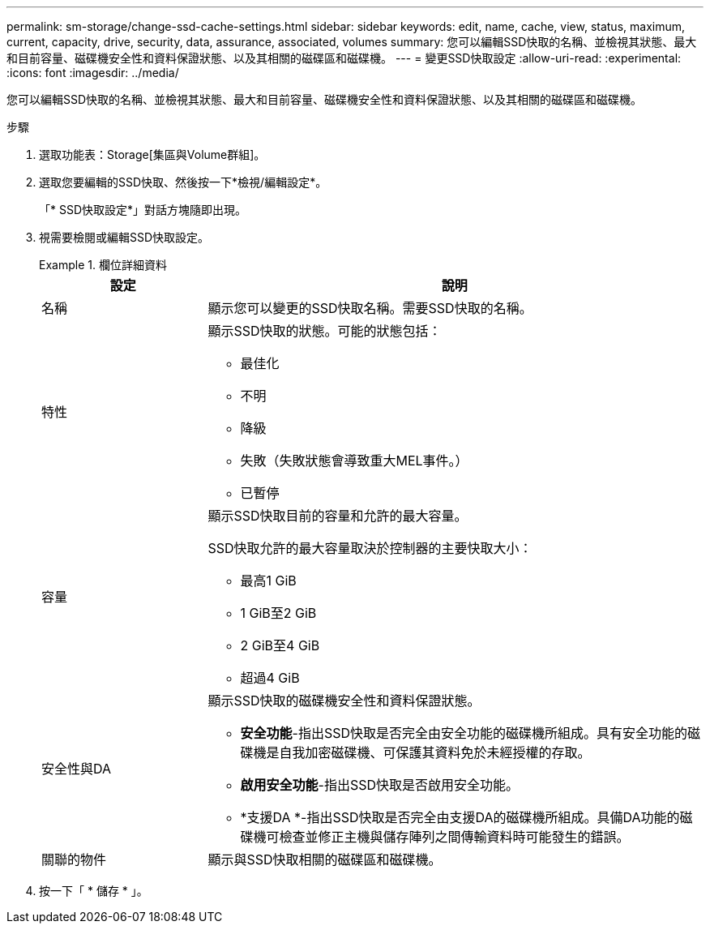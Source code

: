 ---
permalink: sm-storage/change-ssd-cache-settings.html 
sidebar: sidebar 
keywords: edit, name, cache, view, status, maximum, current, capacity, drive, security, data, assurance, associated, volumes 
summary: 您可以編輯SSD快取的名稱、並檢視其狀態、最大和目前容量、磁碟機安全性和資料保證狀態、以及其相關的磁碟區和磁碟機。 
---
= 變更SSD快取設定
:allow-uri-read: 
:experimental: 
:icons: font
:imagesdir: ../media/


[role="lead"]
您可以編輯SSD快取的名稱、並檢視其狀態、最大和目前容量、磁碟機安全性和資料保證狀態、以及其相關的磁碟區和磁碟機。

.步驟
. 選取功能表：Storage[集區與Volume群組]。
. 選取您要編輯的SSD快取、然後按一下*檢視/編輯設定*。
+
「* SSD快取設定*」對話方塊隨即出現。

. 視需要檢閱或編輯SSD快取設定。
+
.欄位詳細資料
====
[cols="1a,3a"]
|===
| 設定 | 說明 


 a| 
名稱
 a| 
顯示您可以變更的SSD快取名稱。需要SSD快取的名稱。



 a| 
特性
 a| 
顯示SSD快取的狀態。可能的狀態包括：

** 最佳化
** 不明
** 降級
** 失敗（失敗狀態會導致重大MEL事件。）
** 已暫停




 a| 
容量
 a| 
顯示SSD快取目前的容量和允許的最大容量。

SSD快取允許的最大容量取決於控制器的主要快取大小：

** 最高1 GiB
** 1 GiB至2 GiB
** 2 GiB至4 GiB
** 超過4 GiB




 a| 
安全性與DA
 a| 
顯示SSD快取的磁碟機安全性和資料保證狀態。

** *安全功能*-指出SSD快取是否完全由安全功能的磁碟機所組成。具有安全功能的磁碟機是自我加密磁碟機、可保護其資料免於未經授權的存取。
** *啟用安全功能*-指出SSD快取是否啟用安全功能。
** *支援DA *-指出SSD快取是否完全由支援DA的磁碟機所組成。具備DA功能的磁碟機可檢查並修正主機與儲存陣列之間傳輸資料時可能發生的錯誤。




 a| 
關聯的物件
 a| 
顯示與SSD快取相關的磁碟區和磁碟機。

|===
====
. 按一下「 * 儲存 * 」。

